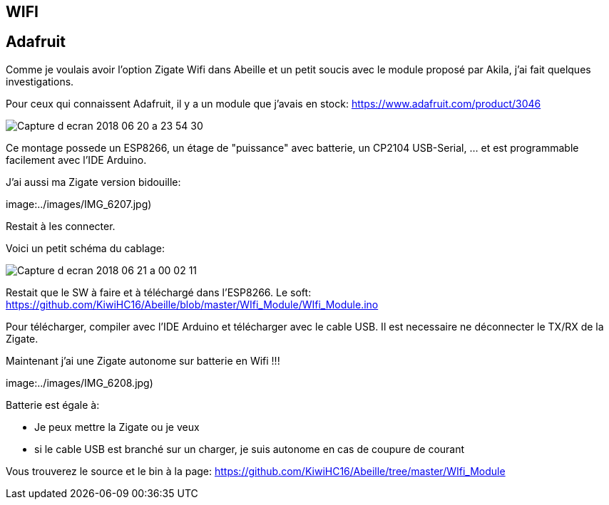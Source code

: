 

== WIFI

== Adafruit

Comme je voulais avoir l'option Zigate Wifi dans Abeille et un petit soucis avec le module proposé par Akila, j'ai fait quelques investigations.

Pour ceux qui connaissent Adafruit, il y a un module que j'avais en stock: https://www.adafruit.com/product/3046

image:../images/Capture_d_ecran_2018_06_20_a_23_54_30.png[]

Ce montage possede un ESP8266, un étage de "puissance" avec batterie, un CP2104 USB-Serial, ... et est programmable facilement avec l'IDE Arduino.

J'ai aussi ma Zigate version bidouille:

image:../images/IMG_6207.jpg)

Restait à les connecter.

Voici un petit schéma du cablage:

image:../images/Capture_d_ecran_2018_06_21_a_00_02_11.png[]

Restait que le SW à faire et à téléchargé dans l'ESP8266. Le soft: https://github.com/KiwiHC16/Abeille/blob/master/WIfi_Module/WIfi_Module.ino

Pour télécharger, compiler avec l'IDE Arduino et télécharger avec le cable USB. Il est necessaire ne déconnecter le TX/RX de la Zigate.

Maintenant j'ai une Zigate autonome sur batterie en Wifi !!!

image:../images/IMG_6208.jpg)

Batterie est égale à:

* Je peux mettre la Zigate ou je veux
* si le cable USB est branché sur un charger, je suis autonome en cas de coupure de courant

Vous trouverez le source et le bin à la page: https://github.com/KiwiHC16/Abeille/tree/master/WIfi_Module
